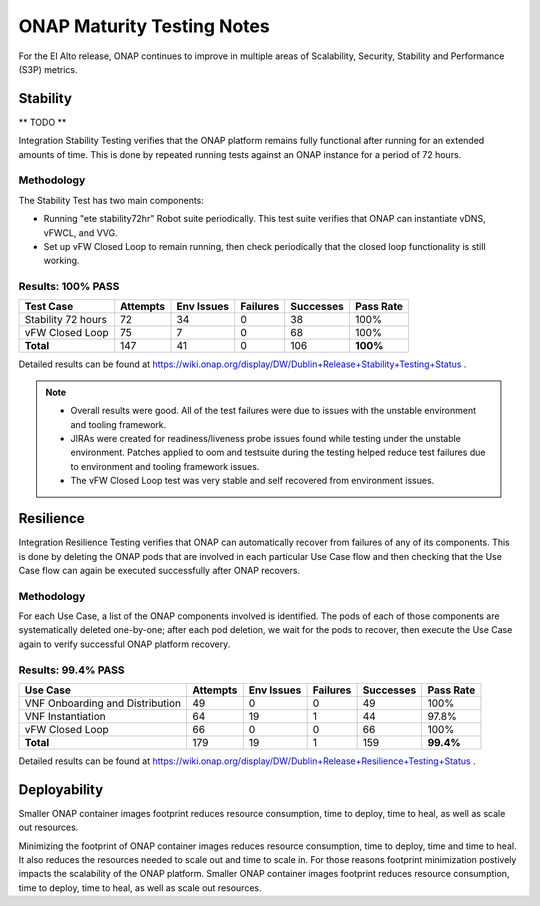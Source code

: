 .. _integration-s3p:

ONAP Maturity Testing Notes
---------------------------

For the El Alto release, ONAP continues to improve in multiple
areas of Scalability, Security, Stability and Performance (S3P)
metrics.



Stability
=========

** TODO **

Integration Stability Testing verifies that the ONAP platform remains fully
functional after running for an extended amounts of time.
This is done by repeated running tests against an ONAP instance for a period of
72 hours.

Methodology
~~~~~~~~~~~

The Stability Test has two main components:

- Running "ete stability72hr" Robot suite periodically.  This test suite
  verifies that ONAP can instantiate vDNS, vFWCL, and VVG.
- Set up vFW Closed Loop to remain running, then check periodically that the
  closed loop functionality is still working.


Results: 100% PASS
~~~~~~~~~~~~~~~~~~
=================== ======== ========== ======== ========= =========
Test Case           Attempts Env Issues Failures Successes Pass Rate
=================== ======== ========== ======== ========= =========
Stability 72 hours  72       34         0        38        100%
vFW Closed Loop     75       7          0        68        100%
**Total**           147      41         0        106       **100%**
=================== ======== ========== ======== ========= =========

Detailed results can be found at https://wiki.onap.org/display/DW/Dublin+Release+Stability+Testing+Status .

.. note::
 - Overall results were good. All of the test failures were due to
   issues with the unstable environment and tooling framework.
 - JIRAs were created for readiness/liveness probe issues found while
   testing under the unstable environment. Patches applied to oom and
   testsuite during the testing helped reduce test failures due to
   environment and tooling framework issues.
 - The vFW Closed Loop test was very stable and self recovered from
   environment issues.


Resilience
==========

Integration Resilience Testing verifies that ONAP can automatically recover
from failures of any of its components.
This is done by deleting the ONAP pods that are involved in each particular Use
Case flow and then checking that the Use Case flow can again be executed
successfully after ONAP recovers.

Methodology
~~~~~~~~~~~
For each Use Case, a list of the ONAP components involved is identified.
The pods of each of those components are systematically deleted one-by-one;
after each pod deletion, we wait for the pods to recover, then execute the Use
Case again to verify successful ONAP platform recovery.


Results: 99.4% PASS
~~~~~~~~~~~~~~~~~~~
=============================== ======== ========== ======== ========= =========
Use Case                        Attempts Env Issues Failures Successes Pass Rate
=============================== ======== ========== ======== ========= =========
VNF Onboarding and Distribution 49       0          0        49        100%
VNF Instantiation               64       19         1        44        97.8%
vFW Closed Loop                 66       0          0        66        100%
**Total**                       179      19         1        159       **99.4%**
=============================== ======== ========== ======== ========= =========

Detailed results can be found at https://wiki.onap.org/display/DW/Dublin+Release+Resilience+Testing+Status .


Deployability
=============

Smaller ONAP container images footprint reduces resource consumption,
time to deploy, time to heal, as well as scale out resources.

Minimizing the footprint of ONAP container images reduces resource
consumption, time to deploy, time and time to heal. It also reduces
the resources needed to scale out and time to scale in. For those
reasons footprint minimization postively impacts the scalability of
the ONAP platform.  Smaller ONAP container images footprint reduces
resource consumption, time to deploy, time to heal, as well as scale
out resources.

